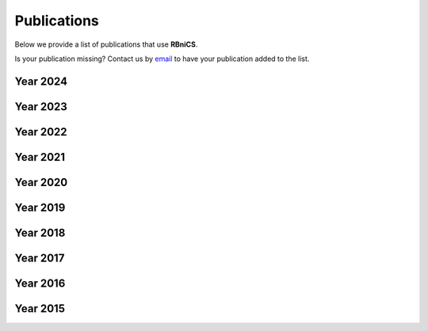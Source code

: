 Publications
============
.. meta::
    :description lang=en:
        We provide a list of publications that use RBniCS. Contact us by email to have your publication
        added to the list.

Below we provide a list of publications that use **RBniCS**.

Is your publication missing? Contact us by `email <mailto:francesco.ballarin@unicatt.it>`__ to have your publication added to the list.

Year 2024
---------
.. bibliography:: _static/bib/publications.bib
    :list: enumerated
    :filter: year and (year == "2024")

Year 2023
---------
.. bibliography:: _static/bib/publications.bib
    :list: enumerated
    :filter: year and (year == "2023")

Year 2022
---------
.. bibliography:: _static/bib/publications.bib
    :list: enumerated
    :filter: year and (year == "2022")

Year 2021
---------
.. bibliography:: _static/bib/publications.bib
    :list: enumerated
    :filter: year and (year == "2021")

Year 2020
---------
.. bibliography:: _static/bib/publications.bib
    :list: enumerated
    :filter: year and (year == "2020")

Year 2019
---------
.. bibliography:: _static/bib/publications.bib
    :list: enumerated
    :filter: year and (year == "2019")

Year 2018
---------
.. bibliography:: _static/bib/publications.bib
    :list: enumerated
    :filter: year and (year == "2018")

Year 2017
---------
.. bibliography:: _static/bib/publications.bib
    :list: enumerated
    :filter: year and (year == "2017")

Year 2016
---------
.. bibliography:: _static/bib/publications.bib
    :list: enumerated
    :filter: year and (year == "2016")

Year 2015
---------
.. bibliography:: _static/bib/publications.bib
    :list: enumerated
    :filter: year and (year == "2015")
